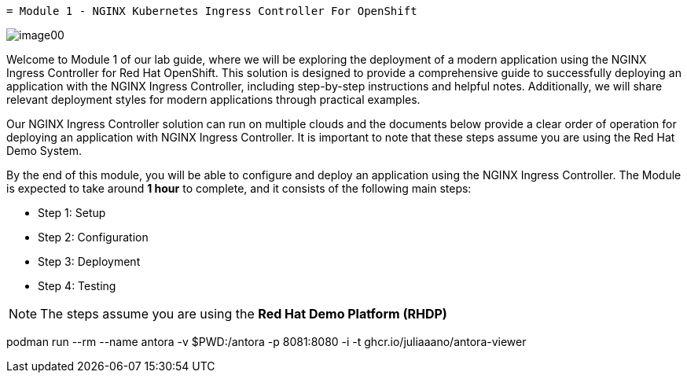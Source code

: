  = Module 1 - NGINX Kubernetes Ingress Controller For OpenShift

image:image00.png[image00,scaledwidth=75.0%]

Welcome to Module 1 of our lab guide, where we will be exploring the
deployment of a modern application using the NGINX Ingress Controller
for Red Hat OpenShift. This solution is designed to provide a
comprehensive guide to successfully deploying an application with the
NGINX Ingress Controller, including step-by-step instructions and
helpful notes. Additionally, we will share relevant deployment styles
for modern applications through practical examples.

Our NGINX Ingress Controller solution can run on multiple clouds and the
documents below provide a clear order of operation for deploying an
application with NGINX Ingress Controller. It is important to note that
these steps assume you are using the Red Hat Demo System.

By the end of this module, you will be able to configure and deploy an
application using the NGINX Ingress Controller. The Module is expected
to take around *1 hour* to complete, and it consists of the following
main steps:

* Step 1: Setup
* Step 2: Configuration
* Step 3: Deployment
* Step 4: Testing

[NOTE]
====
The steps assume you are using the *Red Hat Demo Platform (RHDP)*
====
podman run --rm --name antora -v $PWD:/antora -p 8081:8080 -i -t ghcr.io/juliaaano/antora-viewer